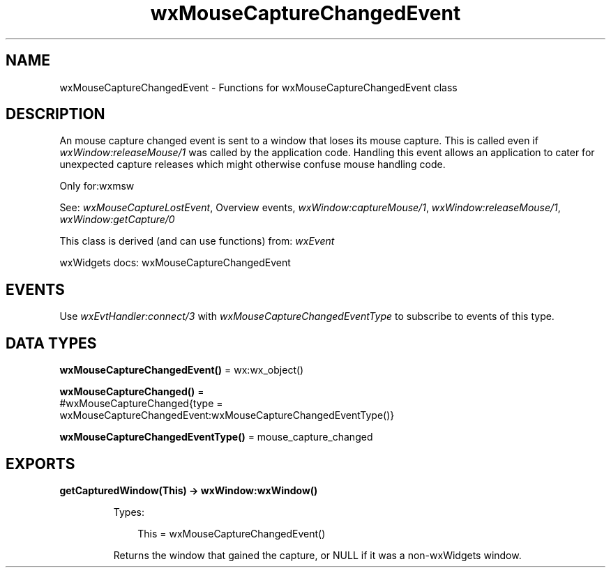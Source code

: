 .TH wxMouseCaptureChangedEvent 3 "wx 2.2.2" "wxWidgets team." "Erlang Module Definition"
.SH NAME
wxMouseCaptureChangedEvent \- Functions for wxMouseCaptureChangedEvent class
.SH DESCRIPTION
.LP
An mouse capture changed event is sent to a window that loses its mouse capture\&. This is called even if \fIwxWindow:releaseMouse/1\fR\& was called by the application code\&. Handling this event allows an application to cater for unexpected capture releases which might otherwise confuse mouse handling code\&.
.LP
Only for:wxmsw
.LP
See: \fIwxMouseCaptureLostEvent\fR\&, Overview events, \fIwxWindow:captureMouse/1\fR\&, \fIwxWindow:releaseMouse/1\fR\&, \fIwxWindow:getCapture/0\fR\& 
.LP
This class is derived (and can use functions) from: \fIwxEvent\fR\&
.LP
wxWidgets docs: wxMouseCaptureChangedEvent
.SH "EVENTS"

.LP
Use \fIwxEvtHandler:connect/3\fR\& with \fIwxMouseCaptureChangedEventType\fR\& to subscribe to events of this type\&.
.SH DATA TYPES
.nf

\fBwxMouseCaptureChangedEvent()\fR\& = wx:wx_object()
.br
.fi
.nf

\fBwxMouseCaptureChanged()\fR\& = 
.br
    #wxMouseCaptureChanged{type =
.br
                               wxMouseCaptureChangedEvent:wxMouseCaptureChangedEventType()}
.br
.fi
.nf

\fBwxMouseCaptureChangedEventType()\fR\& = mouse_capture_changed
.br
.fi
.SH EXPORTS
.LP
.nf

.B
getCapturedWindow(This) -> wxWindow:wxWindow()
.br
.fi
.br
.RS
.LP
Types:

.RS 3
This = wxMouseCaptureChangedEvent()
.br
.RE
.RE
.RS
.LP
Returns the window that gained the capture, or NULL if it was a non-wxWidgets window\&.
.RE